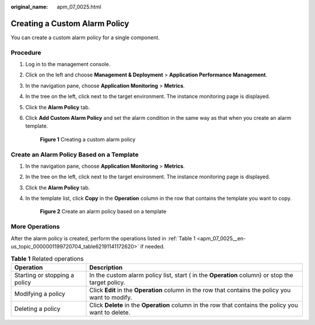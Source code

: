 :original_name: apm_07_0025.html

.. _apm_07_0025:

Creating a Custom Alarm Policy
==============================

You can create a custom alarm policy for a single component.

Procedure
---------

#. Log in to the management console.

#. Click |image1| on the left and choose **Management & Deployment** > **Application Performance Management**.

#. In the navigation pane, choose **Application Monitoring** > **Metrics**.

#. In the tree on the left, click |image2| next to the target environment. The instance monitoring page is displayed.

#. Click the **Alarm Policy** tab.

#. Click **Add Custom Alarm Policy** and set the alarm condition in the same way as that when you create an alarm template.


   .. figure:: /_static/images/en-us_image_0000001788084553.png
      :alt: **Figure 1** Creating a custom alarm policy

      **Figure 1** Creating a custom alarm policy

Create an Alarm Policy Based on a Template
------------------------------------------

#. In the navigation pane, choose **Application Monitoring** > **Metrics**.

#. In the tree on the left, click |image3| next to the target environment. The instance monitoring page is displayed.

#. Click the **Alarm Policy** tab.

#. In the template list, click **Copy** in the **Operation** column in the row that contains the template you want to copy.


   .. figure:: /_static/images/en-us_image_0000001741295582.png
      :alt: **Figure 2** Create an alarm policy based on a template

      **Figure 2** Create an alarm policy based on a template

More Operations
---------------

After the alarm policy is created, perform the operations listed in :ref:`Table 1 <apm_07_0025__en-us_topic_0000001199720704_table62191141172620>` if needed.

.. _apm_07_0025__en-us_topic_0000001199720704_table62191141172620:

.. table:: **Table 1** Related operations

   +-------------------------------+------------------------------------------------------------------------------------------------------+
   | Operation                     | Description                                                                                          |
   +===============================+======================================================================================================+
   | Starting or stopping a policy | In the custom alarm policy list, start ( in the **Operation** column) or stop the target policy.     |
   +-------------------------------+------------------------------------------------------------------------------------------------------+
   | Modifying a policy            | Click **Edit** in the **Operation** column in the row that contains the policy you want to modify.   |
   +-------------------------------+------------------------------------------------------------------------------------------------------+
   | Deleting a policy             | Click **Delete** in the **Operation** column in the row that contains the policy you want to delete. |
   +-------------------------------+------------------------------------------------------------------------------------------------------+

.. |image1| image:: /_static/images/en-us_image_0000001542177914.png
.. |image2| image:: /_static/images/en-us_image_0000001233580256.png
.. |image3| image:: /_static/images/en-us_image_0000001233580532.png
